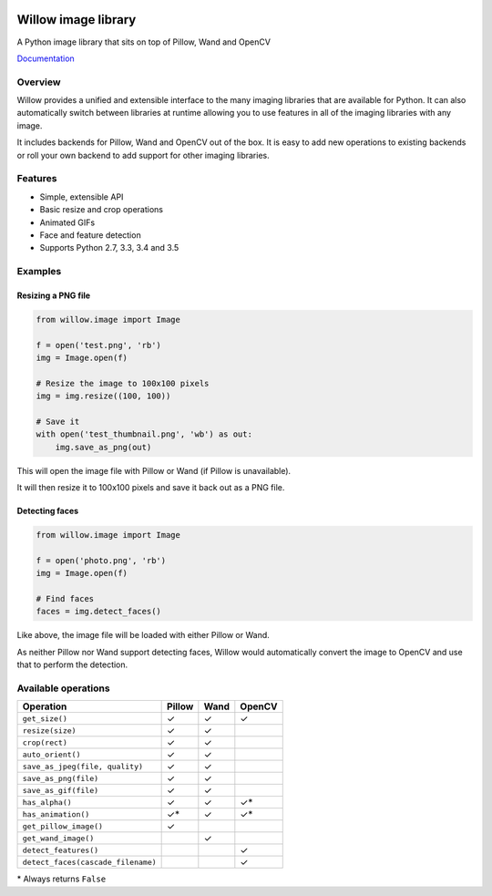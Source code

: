 .. image:: https://travis-ci.org/torchbox/Willow.svg?branch=master
    :target: https://travis-ci.org/torchbox/Willow

.. image:: http://drone4.kaed.uk/api/badges/torchbox/Willow/status.svg
    :target: http://drone4.kaed.uk/torchbox/Willow

Willow image library
====================

A Python image library that sits on top of Pillow, Wand and OpenCV

Documentation_

.. _Documentation: http://willow.readthedocs.org/en/latest/index.html

Overview
--------

Willow provides a unified and extensible interface to the many imaging libraries that are available for Python. It can also automatically switch between libraries at runtime allowing you to use features in all of the imaging libraries with any image. 

It includes backends for Pillow, Wand and OpenCV out of the box. It is easy to add new operations to existing backends or roll your own backend to add support for other imaging libraries.


Features
--------

* Simple, extensible API
* Basic resize and crop operations
* Animated GIFs
* Face and feature detection
* Supports Python 2.7, 3.3, 3.4 and 3.5


Examples
--------

Resizing a PNG file
```````````````````

.. code-block:: python

   from willow.image import Image

   f = open('test.png', 'rb')
   img = Image.open(f)

   # Resize the image to 100x100 pixels
   img = img.resize((100, 100))

   # Save it
   with open('test_thumbnail.png', 'wb') as out:
       img.save_as_png(out)


This will open the image file with Pillow or Wand (if Pillow is unavailable).

It will then resize it to 100x100 pixels and save it back out as a PNG file.


Detecting faces
```````````````

.. code-block:: python

   from willow.image import Image

   f = open('photo.png', 'rb')
   img = Image.open(f)

   # Find faces
   faces = img.detect_faces()


Like above, the image file will be loaded with either Pillow or Wand.

As neither Pillow nor Wand support detecting faces, Willow would automatically convert the image to OpenCV and use that to perform the detection.

Available operations
--------------------

=================================== ==================== ==================== ====================
Operation                           Pillow               Wand                 OpenCV
=================================== ==================== ==================== ====================
``get_size()``                      ✓                    ✓                    ✓
``resize(size)``                    ✓                    ✓
``crop(rect)``                      ✓                    ✓
``auto_orient()``                   ✓                    ✓
``save_as_jpeg(file, quality)``     ✓                    ✓
``save_as_png(file)``               ✓                    ✓
``save_as_gif(file)``               ✓                    ✓
``has_alpha()``                     ✓                    ✓                    ✓*
``has_animation()``                 ✓*                   ✓                    ✓*
``get_pillow_image()``              ✓
``get_wand_image()``                                     ✓
``detect_features()``                                                         ✓
``detect_faces(cascade_filename)``                                            ✓
=================================== ==================== ==================== ====================

\* Always returns ``False``
